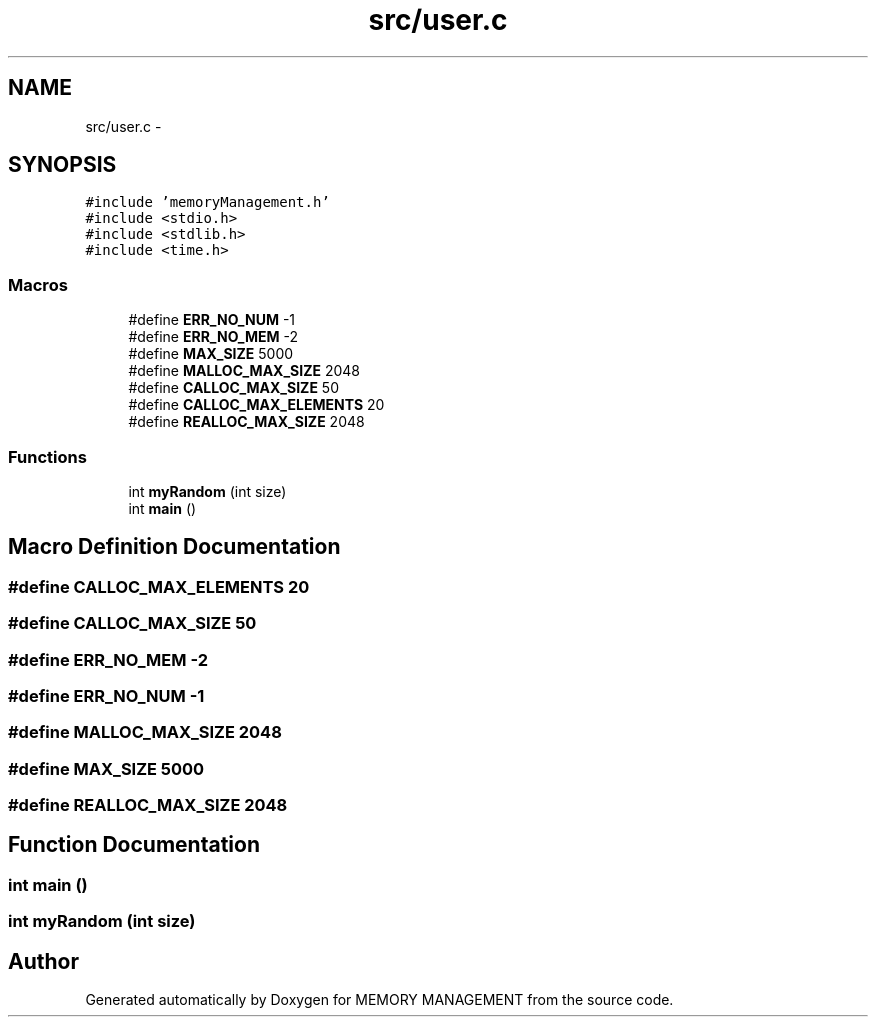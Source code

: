 .TH "src/user.c" 3 "Thu Oct 1 2015" "Version version1" "MEMORY MANAGEMENT" \" -*- nroff -*-
.ad l
.nh
.SH NAME
src/user.c \- 
.SH SYNOPSIS
.br
.PP
\fC#include 'memoryManagement\&.h'\fP
.br
\fC#include <stdio\&.h>\fP
.br
\fC#include <stdlib\&.h>\fP
.br
\fC#include <time\&.h>\fP
.br

.SS "Macros"

.in +1c
.ti -1c
.RI "#define \fBERR_NO_NUM\fP   -1"
.br
.ti -1c
.RI "#define \fBERR_NO_MEM\fP   -2"
.br
.ti -1c
.RI "#define \fBMAX_SIZE\fP   5000"
.br
.ti -1c
.RI "#define \fBMALLOC_MAX_SIZE\fP   2048"
.br
.ti -1c
.RI "#define \fBCALLOC_MAX_SIZE\fP   50"
.br
.ti -1c
.RI "#define \fBCALLOC_MAX_ELEMENTS\fP   20"
.br
.ti -1c
.RI "#define \fBREALLOC_MAX_SIZE\fP   2048"
.br
.in -1c
.SS "Functions"

.in +1c
.ti -1c
.RI "int \fBmyRandom\fP (int size)"
.br
.ti -1c
.RI "int \fBmain\fP ()"
.br
.in -1c
.SH "Macro Definition Documentation"
.PP 
.SS "#define CALLOC_MAX_ELEMENTS   20"

.SS "#define CALLOC_MAX_SIZE   50"

.SS "#define ERR_NO_MEM   -2"

.SS "#define ERR_NO_NUM   -1"

.SS "#define MALLOC_MAX_SIZE   2048"

.SS "#define MAX_SIZE   5000"

.SS "#define REALLOC_MAX_SIZE   2048"

.SH "Function Documentation"
.PP 
.SS "int main ()"

.SS "int myRandom (int size)"

.SH "Author"
.PP 
Generated automatically by Doxygen for MEMORY MANAGEMENT from the source code\&.
